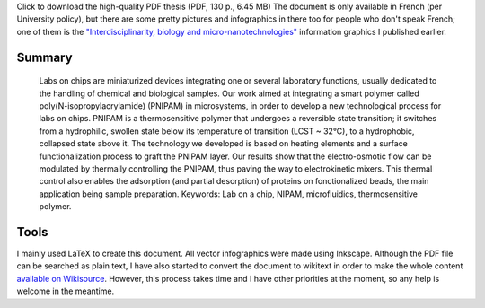 .. title: Ph.D thesis available for download and reuse
.. clean: no
.. slug: ph-d-thesis-available-for-download-and-reuse
.. date: 2008-12-19 13:00:31
.. tags: PNIPAM,thesis,Engineering
.. description: 
.. excerpt: I am glad to announce that my Ph.D thesis on "PNIPAM technologies for lab on chips" is now available for download.

|Preview of the thesis| Click to download the high-quality PDF thesis (PDF, 130 p., 6.45 MB) The document is only available in French (per University policy), but there are some pretty pictures and infographics in there too for people who don't speak French; one of them is the `"Interdisciplinarity, biology and micro-nanotechnologies" <http://guillaumepaumier.com/2008/07/07/interdisciplinarity-biology-micro-nanotechnologies/>`__ information graphics I published earlier.

Summary
=======

    Labs on chips are miniaturized devices integrating one or several laboratory functions, usually dedicated to the handling of chemical and biological samples. Our work aimed at integrating a smart polymer called poly(N-isopropylacrylamide) (PNIPAM) in microsystems, in order to develop a new technological process for labs on chips. PNIPAM is a thermosensitive polymer that undergoes a reversible state transition; it switches from a hydrophilic, swollen state below its temperature of transition (LCST ~ 32°C), to a hydrophobic, collapsed state above it. The technology we developed is based on heating elements and a surface functionalization process to graft the PNIPAM layer. Our results show that the electro-osmotic flow can be modulated by thermally controlling the PNIPAM, thus paving the way to electrokinetic mixers. This thermal control also enables the adsorption (and partial desorption) of proteins on fonctionalized beads, the main application being sample preparation. Keywords: Lab on a chip, NIPAM, microfluidics, thermosensitive polymer.

Tools
=====

I mainly used LaTeX to create this document. All vector infographics were made using Inkscape. Although the PDF file can be searched as plain text, I have also started to convert the document to wikitext in order to make the whole content `available on Wikisource <http://fr.wikisource.org/wiki/Technologies_PNIPAM_pour_les_laboratoires_sur_puce>`__. However, this process takes time and I have other priorities at the moment, so any help is welcome in the meantime.

.. |Preview of the thesis| image:: //guillaumepaumier.com/wp-content/uploads/2013/04/gpaumier_thesis_page1.png
   :target: http://upload.wikimedia.org/wikipedia/commons/f/fe/Guillaume_Paumier_-_Technologies_PNIPAM_pour_les_laboratoires_sur_puces.pdf
